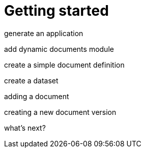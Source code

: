 = Getting started

generate an application

add dynamic documents module

create a simple document definition

create a dataset

adding a document

creating a new document version

what's next?
